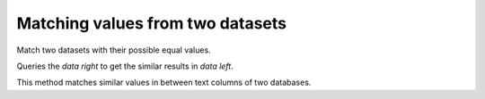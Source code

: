 #################################
Matching values from two datasets
#################################

Match two datasets with their possible equal values.

Queries the `data right` to get the similar results in `data left`.

This method matches similar values in between text columns of two databases.

.. code-block:: python
    >>> data1, data2 = dataframe1['name'], dataframe2['name']
    >>>
    >>> j = Jai(AUTH_KEY)
    >>> match = j.match(name, data1, data2)
    >>> match
              id_left     id_right     distance
       0            1            2         0.11
       1            2            1         0.11
       2            3          NaN          NaN
       3            4          NaN          NaN
       4            5            5         0.15